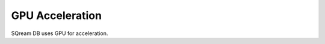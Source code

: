 .. _gpu_acceleration:

GPU Acceleration
=====================================

SQream DB uses GPU for acceleration.
